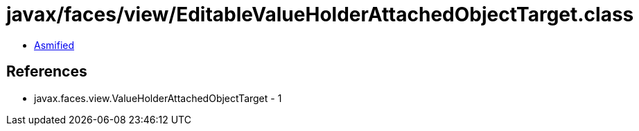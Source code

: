 = javax/faces/view/EditableValueHolderAttachedObjectTarget.class

 - link:EditableValueHolderAttachedObjectTarget-asmified.java[Asmified]

== References

 - javax.faces.view.ValueHolderAttachedObjectTarget - 1
